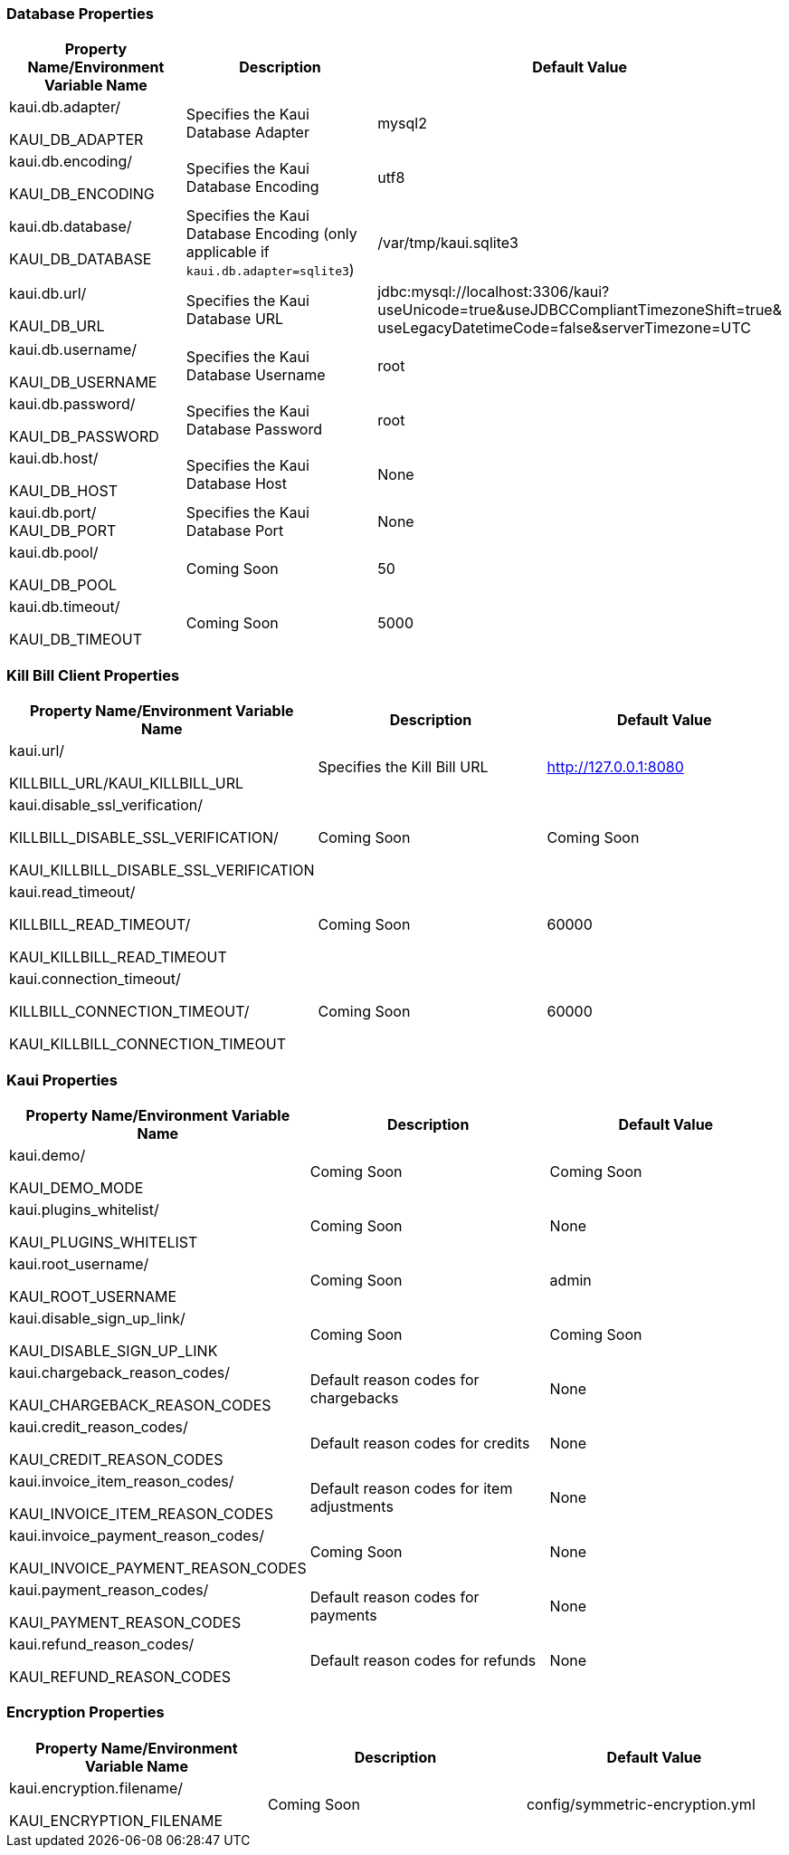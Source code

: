 === Database Properties
[options="header",cols="1,1,1"]
|===
|Property Name/Environment Variable Name   |Description   |Default Value
//-------------------------------------------------
|kaui.db.adapter/

KAUI_DB_ADAPTER   |Specifies the Kaui Database Adapter   |mysql2
|kaui.db.encoding/

KAUI_DB_ENCODING   |Specifies the Kaui Database Encoding   |utf8
|kaui.db.database/

KAUI_DB_DATABASE   |Specifies the Kaui Database Encoding (only applicable if `kaui.db.adapter=sqlite3`)   |/var/tmp/kaui.sqlite3
|kaui.db.url/

KAUI_DB_URL   |Specifies the Kaui Database URL   |jdbc:mysql://localhost:3306/kaui?useUnicode=true&useJDBCCompliantTimezoneShift=true&
useLegacyDatetimeCode=false&serverTimezone=UTC
|kaui.db.username/

KAUI_DB_USERNAME   |Specifies the Kaui Database Username   |root
|kaui.db.password/

KAUI_DB_PASSWORD   |Specifies the Kaui Database Password   |root
|kaui.db.host/

KAUI_DB_HOST   |Specifies the Kaui Database Host   |None
|kaui.db.port/
KAUI_DB_PORT   |Specifies the Kaui Database Port   |None
|kaui.db.pool/

KAUI_DB_POOL   |Coming Soon   |50
|kaui.db.timeout/

KAUI_DB_TIMEOUT   |Coming Soon   |5000

|===

=== Kill Bill Client Properties
[options="header",cols="1,1,1"]
|===
|Property Name/Environment Variable Name   |Description   |Default Value
//-------------------------------------------------
|kaui.url/

KILLBILL_URL/KAUI_KILLBILL_URL   |Specifies the Kill Bill URL   |http://127.0.0.1:8080
|kaui.disable_ssl_verification/

KILLBILL_DISABLE_SSL_VERIFICATION/

KAUI_KILLBILL_DISABLE_SSL_VERIFICATION   |Coming Soon   |Coming Soon
|kaui.read_timeout/

KILLBILL_READ_TIMEOUT/

KAUI_KILLBILL_READ_TIMEOUT   |Coming Soon   |60000
|kaui.connection_timeout/

KILLBILL_CONNECTION_TIMEOUT/

KAUI_KILLBILL_CONNECTION_TIMEOUT   |Coming Soon   |60000

|===

=== Kaui Properties
[options="header",cols="1,1,1"]
|===
|Property Name/Environment Variable Name   |Description   |Default Value
//-------------------------------------------------
|kaui.demo/

KAUI_DEMO_MODE   |Coming Soon   |Coming Soon
|kaui.plugins_whitelist/

KAUI_PLUGINS_WHITELIST   |Coming Soon   |None
|kaui.root_username/

KAUI_ROOT_USERNAME   |Coming Soon   |admin
|kaui.disable_sign_up_link/

KAUI_DISABLE_SIGN_UP_LINK   |Coming Soon   |Coming Soon
|kaui.chargeback_reason_codes/

KAUI_CHARGEBACK_REASON_CODES   |Default reason codes for chargebacks   |None
|kaui.credit_reason_codes/

KAUI_CREDIT_REASON_CODES   |Default reason codes for credits   |None
|kaui.invoice_item_reason_codes/

KAUI_INVOICE_ITEM_REASON_CODES   |Default reason codes for item adjustments   |None
|kaui.invoice_payment_reason_codes/

KAUI_INVOICE_PAYMENT_REASON_CODES   |Coming Soon   |None
|kaui.payment_reason_codes/

KAUI_PAYMENT_REASON_CODES  |Default reason codes for payments  |None
|kaui.refund_reason_codes/

KAUI_REFUND_REASON_CODES   |Default reason codes for refunds  |None
|===

=== Encryption Properties
[options="header",cols="1,1,1"]
|===
|Property Name/Environment Variable Name   |Description   |Default Value
//-------------------------------------------------
|kaui.encryption.filename/

KAUI_ENCRYPTION_FILENAME   |Coming Soon   |config/symmetric-encryption.yml
|===

